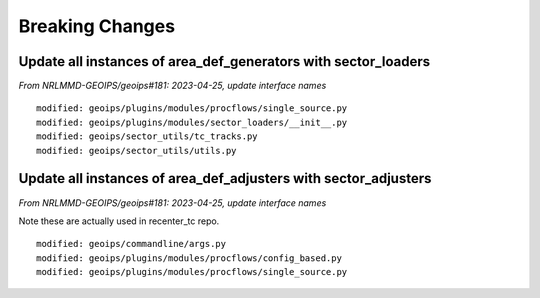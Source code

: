Breaking Changes
================

Update all instances of area_def_generators with sector_loaders
---------------------------------------------------------------

*From NRLMMD-GEOIPS/geoips#181: 2023-04-25, update interface names*

::

  modified: geoips/plugins/modules/procflows/single_source.py
  modified: geoips/plugins/modules/sector_loaders/__init__.py
  modified: geoips/sector_utils/tc_tracks.py
  modified: geoips/sector_utils/utils.py

Update all instances of area_def_adjusters with sector_adjusters
----------------------------------------------------------------

*From NRLMMD-GEOIPS/geoips#181: 2023-04-25, update interface names*

Note these are actually used in recenter_tc repo.

::

  modified: geoips/commandline/args.py
  modified: geoips/plugins/modules/procflows/config_based.py
  modified: geoips/plugins/modules/procflows/single_source.py

